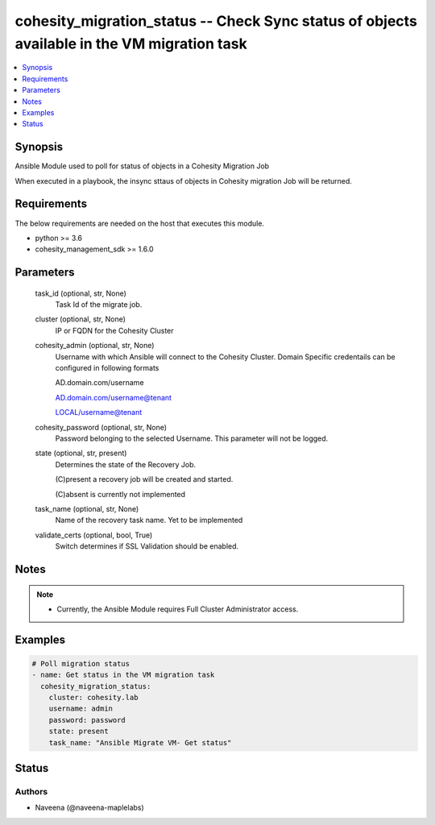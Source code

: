 .. _cohesity_migration_status_module:


cohesity_migration_status -- Check Sync status of objects available in the VM migration task
============================================================================================

.. contents::
   :local:
   :depth: 1


Synopsis
--------

Ansible Module used to poll for status of objects in a Cohesity Migration Job

When executed in a playbook, the insync sttaus of objects in Cohesity migration Job will be returned.



Requirements
------------
The below requirements are needed on the host that executes this module.

- python >= 3.6
- cohesity_management_sdk >= 1.6.0



Parameters
----------

  task_id (optional, str, None)
    Task Id of the migrate job.


  cluster (optional, str, None)
    IP or FQDN for the Cohesity Cluster


  cohesity_admin (optional, str, None)
    Username with which Ansible will connect to the Cohesity Cluster. Domain Specific credentails can be configured in following formats

    AD.domain.com/username

    AD.domain.com/username@tenant

    LOCAL/username@tenant


  cohesity_password (optional, str, None)
    Password belonging to the selected Username.  This parameter will not be logged.


  state (optional, str, present)
    Determines the state of the Recovery Job.

    (C)present a recovery job will be created and started.

    (C)absent is currently not implemented


  task_name (optional, str, None)
    Name of the recovery task name. Yet to be implemented


  validate_certs (optional, bool, True)
    Switch determines if SSL Validation should be enabled.





Notes
-----

.. note::
   - Currently, the Ansible Module requires Full Cluster Administrator access.




Examples
--------

.. code-block:: yaml+jinja

    

    # Poll migration status
    - name: Get status in the VM migration task
      cohesity_migration_status:
        cluster: cohesity.lab
        username: admin
        password: password
        state: present
        task_name: "Ansible Migrate VM- Get status"






Status
------





Authors
~~~~~~~

- Naveena (@naveena-maplelabs)

